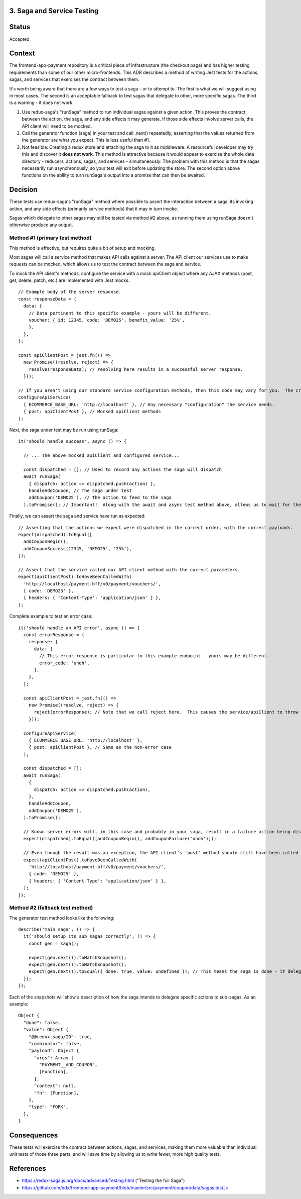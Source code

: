 3. Saga and Service Testing
--------------------------------

Status
------

Accepted

Context
-------

The frontend-app-payment repository is a critical piece of infrastructure (the checkout page) and has higher testing requirements than some of our other micro-frontends.  This ADR describes a method of writing Jest tests for the actions, sagas, and services that exercises the contract between them.

It's worth being aware that there are a few ways to test a saga - or to attempt to.  The first is what we will suggest using in most cases.  The second is an acceptable fallback to test sagas that delegate to other, more specific sagas.  The third is a warning - it does not work.

1. Use redux-saga's "runSaga" method to run individual sagas against a given action.  This proves the contract between the action, the saga, and any side effects it may generate.  If those side effects involve server calls, the API client will need to be mocked.

2. Call the generator function (saga) in your test and call .next() repeatedly, asserting that the values returned from the generator are what you expect.  This is less useful than #1.

3. Not feasible: Creating a redux store and attaching the saga to it as middleware. A resourceful developer may try this and discover it **does not work**.  This method is attractive because it would appear to exercise the whole data directory - reducers, actions, sagas, and services - simultaneously.  The problem with this method is that the sagas necessarily run asynchronously, so your test will exit before updating the store.  The second option above functions on the ability to turn runSaga's output into a promise that can then be awaited.

Decision
--------

These tests use redux-saga's "runSaga" method where possible to assert the interaction between a saga, its invoking action, and any side effects (primarily service methods) that it may in turn invoke.

Sagas which delegate to other sagas may still be tested via method #2 above, as running them using runSaga doesn't otherwise produce any output.

Method #1 (primary test method)
===============================

This method is effective, but requires quite a bit of setup and mocking.

Most sagas will call a service method that makes API calls against a server.  The API client our services use to make requests can be mocked, which allows us to test the contract between the saga and service.

To mock the API client's methods, configure the service with a mock apiClient object where any AJAX methods (post, get, delete, patch, etc.) are implemented with Jest mocks.

::

  // Example body of the server response.
  const responseData = {
    data: {
      // Data pertinent to this specific example - yours will be different.
      voucher: { id: 12345, code: 'DEMO25', benefit_value: '25%',
      },
    },
  };

  const apiClientPost = jest.fn(() =>
    new Promise((resolve, reject) => {
      resolve(responseData); // resolving here results in a successful server response.
    }));

  // If you aren't using our standard service configuration methods, then this code may vary for you.  The crux is that you want to give a mock apiClient to the service.
  configureApiService(
    { ECOMMERCE_BASE_URL: 'http://localhost' }, // Any necessary "configuration" the service needs.
    { post: apiClientPost }, // Mocked apiClient methods
  );

Next, the saga under test may be run using runSaga:

::

  it('should handle success', async () => {

    // ... The above mocked apiClient and configured service...

    const dispatched = []; // Used to record any actions the saga will dispatch
    await runSaga(
      { dispatch: action => dispatched.push(action) },
      handleAddCoupon, // The saga under test
      addCoupon('DEMO25'), // The action to feed to the saga
    ).toPromise(); // Important!  Along with the await and async test method above, allows us to wait for the saga to finish.

Finally, we can assert the saga and service have run as expected:

::

  // Asserting that the actions we expect were dispatched in the correct order, with the correct payloads.
  expect(dispatched).toEqual([
    addCouponBegin(),
    addCouponSuccess(12345, 'DEMO25', '25%'),
  ]);

  // Assert that the service called our API client method with the correct parameters.
  expect(apiClientPost).toHaveBeenCalledWith(
    'http://localhost/payment-bff/v0/payment/vouchers/',
    { code: 'DEMO25' },
    { headers: { 'Content-Type': 'application/json' } },
  );

Complete example to test an error case:

::

  it('should handle an API error', async () => {
    const errorResponse = {
      response: {
        data: {
          // This error response is particular to this example endpoint - yours may be different.
          error_code: 'uhoh',
        },
      },
    };

    const apiClientPost = jest.fn(() =>
      new Promise((resolve, reject) => {
        reject(errorResponse); // Note that we call reject here.  This causes the service/apiClient to throw an exception.
      }));

    configureApiService(
      { ECOMMERCE_BASE_URL: 'http://localhost' },
      { post: apiClientPost }, // Same as the non-error case
    );

    const dispatched = [];
    await runSaga(
      {
        dispatch: action => dispatched.push(action),
      },
      handleAddCoupon,
      addCoupon('DEMO25'),
    ).toPromise();

    // Known server errors will, in this case and probably in your saga, result in a failure action being dispatched.
    expect(dispatched).toEqual([addCouponBegin(), addCouponFailure('uhoh')]);

    // Even though the result was an exception, the API client's 'post' method should still have been called with the right parameters.
    expect(apiClientPost).toHaveBeenCalledWith(
      'http://localhost/payment-bff/v0/payment/vouchers/',
      { code: 'DEMO25' },
      { headers: { 'Content-Type': 'application/json' } },
    );
  });

Method #2 (fallback test method)
================================

The generator test method looks like the following:

::

  describe('main saga', () => {
    it('should setup its sub sagas correctly', () => {
      const gen = saga();

      expect(gen.next()).toMatchSnapshot();
      expect(gen.next()).toMatchSnapshot();
      expect(gen.next()).toEqual({ done: true, value: undefined }); // This means the saga is done - it delegated to two sub-handlers.
    });
  });

Each of the snapshots will show a description of how the saga intends to delegate specific actions to sub-sagas. As an example:

::

  Object {
    "done": false,
    "value": Object {
      "@@redux-saga/IO": true,
      "combinator": false,
      "payload": Object {
        "args": Array [
          "PAYMENT__ADD_COUPON",
          [Function],
        ],
        "context": null,
        "fn": [Function],
      },
      "type": "FORK",
    },
  }

Consequences
------------

These tests will exercise the contract between actions, sagas, and services, making them more valuable than individual unit tests of those three parts, and will save time by allowing us to write fewer, more high quality tests.

References
----------

* https://redux-saga.js.org/docs/advanced/Testing.html ("Testing the full Saga")
* https://github.com/edx/frontend-app-payment/blob/master/src/payment/coupon/data/sagas.test.js
